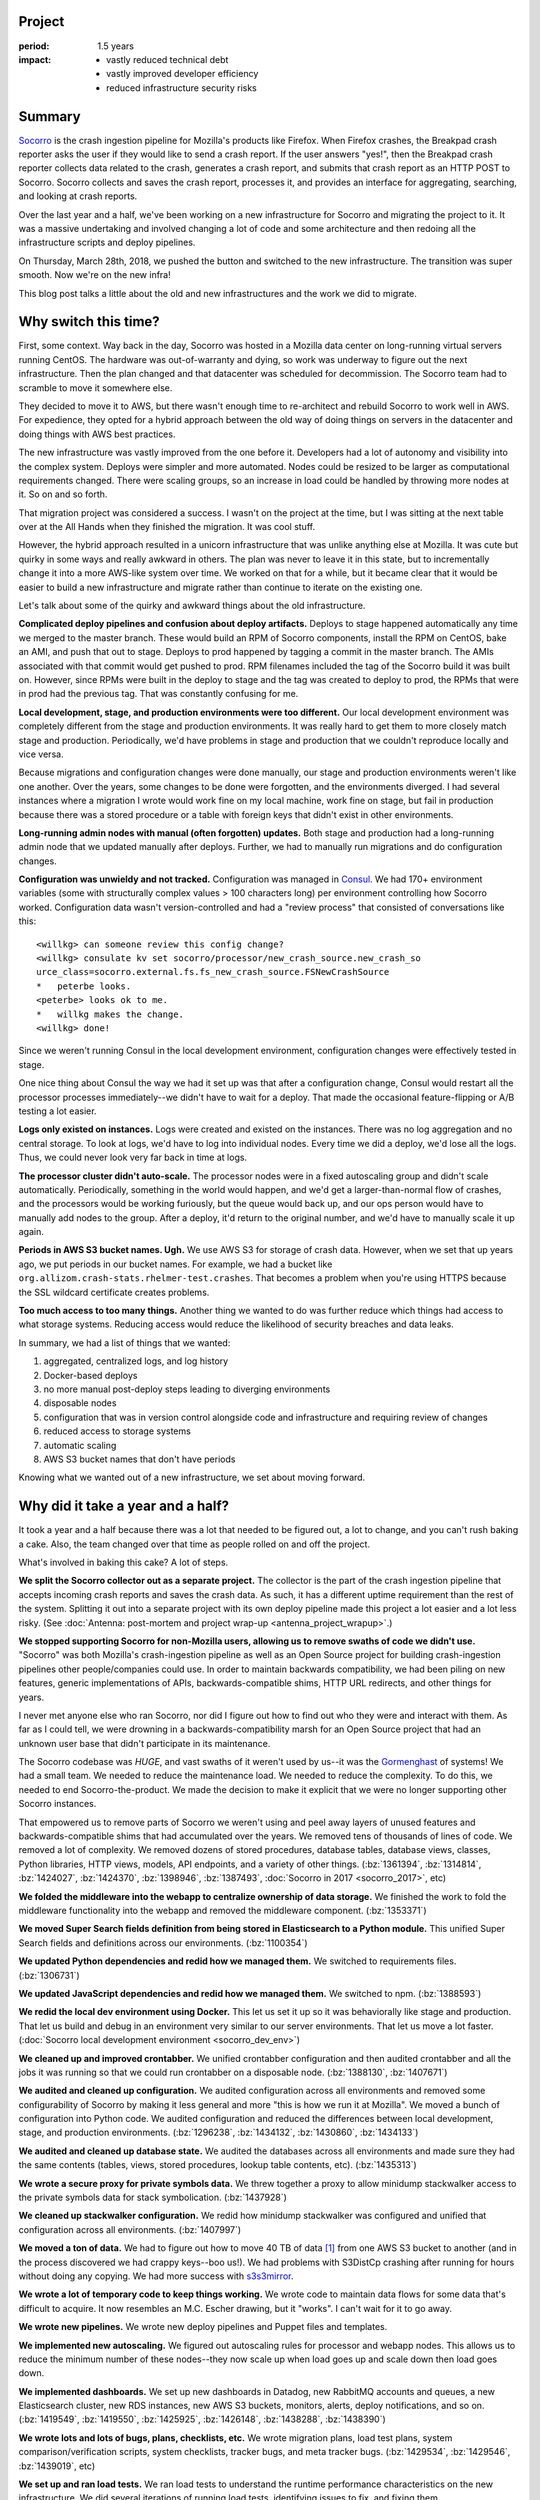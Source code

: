 .. title: Socorro Smooth Mega-Migration: retrospective (2018)
.. slug: socorro_migration_2018
.. date: 2018-04-04 12:00
.. tags: mozilla, work, socorro, story, dev, retrospective

Project
=======

:period: 1.5 years
:impact:
    * vastly reduced technical debt
    * vastly improved developer efficiency
    * reduced infrastructure security risks


Summary
=======

`Socorro <https://github.com/mozilla-services/socorro>`__ is the crash ingestion
pipeline for Mozilla's products like Firefox. When Firefox crashes, the Breakpad
crash reporter asks the user if they would like to send a crash report. If
the user answers "yes!", then the Breakpad crash reporter collects data related
to the crash, generates a crash report, and submits that crash report as an HTTP
POST to Socorro. Socorro collects and saves the crash report, processes it, and
provides an interface for aggregating, searching, and looking at crash reports.

Over the last year and a half, we've been working on a new infrastructure for
Socorro and migrating the project to it. It was a massive undertaking and
involved changing a lot of code and some architecture and then redoing all the
infrastructure scripts and deploy pipelines.

On Thursday, March 28th, 2018, we pushed the button and switched to the new
infrastructure. The transition was super smooth. Now we're on the new infra!

This blog post talks a little about the old and new infrastructures and the work
we did to migrate.

.. TEASER_END


Why switch this time?
=====================

First, some context. Way back in the day, Socorro was hosted in a Mozilla data
center on long-running virtual servers running CentOS. The hardware was
out-of-warranty and dying, so work was underway to figure out the next
infrastructure. Then the plan changed and that datacenter was scheduled for
decommission. The Socorro team had to scramble to move it somewhere else.

They decided to move it to AWS, but there wasn't enough time to re-architect
and rebuild Socorro to work well in AWS. For expedience, they opted for a
hybrid approach between the old way of doing things on servers in the
datacenter and doing things with AWS best practices.

The new infrastructure was vastly improved from the one before it. Developers
had a lot of autonomy and visibility into the complex system. Deploys were
simpler and more automated. Nodes could be resized to be larger as computational
requirements changed. There were scaling groups, so an increase in load could be
handled by throwing more nodes at it. So on and so forth.

That migration project was considered a success. I wasn't on the project at the
time, but I was sitting at the next table over at the All Hands when they
finished the migration. It was cool stuff.

However, the hybrid approach resulted in a unicorn infrastructure that was
unlike anything else at Mozilla. It was cute but quirky in some ways and
really awkward in others. The plan was never to leave it in this state, but to
incrementally change it into a more AWS-like system over time. We worked on that
for a while, but it became clear that it would be easier to build a new
infrastructure and migrate rather than continue to iterate on the existing one.

Let's talk about some of the quirky and awkward things about the old
infrastructure.

**Complicated deploy pipelines and confusion about deploy artifacts.**
Deploys to stage happened automatically any time we merged to the master branch.
These would build an RPM of Socorro components, install the RPM on CentOS, bake
an AMI, and push that out to stage. Deploys to prod happened by tagging a commit
in the master branch. The AMIs associated with that commit would get pushed to
prod. RPM filenames included the tag of the Socorro build it was built on.
However, since RPMs were built in the deploy to stage and the tag was created to
deploy to prod, the RPMs that were in prod had the previous tag. That was
constantly confusing for me.

**Local development, stage, and production environments were too different.**
Our local development environment was completely different from the stage and
production environments. It was really hard to get them to more closely match
stage and production. Periodically, we'd have problems in stage and production
that we couldn't reproduce locally and vice versa.

Because migrations and configuration changes were done manually, our stage and
production environments weren't like one another. Over the years, some changes
to be done were forgotten, and the environments diverged. I had several instances
where a migration I wrote would work fine on my local machine, work fine on
stage, but fail in production because there was a stored procedure or a table
with foreign keys that didn't exist in other environments.

**Long-running admin nodes with manual (often forgotten) updates.**
Both stage and production had a long-running admin node that we updated manually
after deploys. Further, we had to manually run migrations and do configuration
changes.

**Configuration was unwieldy and not tracked.**
Configuration was managed in `Consul <https://www.consul.io/>`_. We had 170+
environment variables (some with structurally complex values > 100 characters
long) per environment controlling how Socorro worked. Configuration data wasn't
version-controlled and had a "review process" that consisted of conversations
like this:

::

  <willkg> can someone review this config change?
  <willkg> consulate kv set socorro/processor/new_crash_source.new_crash_so
  urce_class=socorro.external.fs.fs_new_crash_source.FSNewCrashSource
  *   peterbe looks.
  <peterbe> looks ok to me.
  *   willkg makes the change.
  <willkg> done!


Since we weren't running Consul in the local development environment,
configuration changes were effectively tested in stage.

One nice thing about Consul the way we had it set up was that after a
configuration change, Consul would restart all the processor processes
immediately--we didn't have to wait for a deploy. That made the occasional
feature-flipping or A/B testing a lot easier.

**Logs only existed on instances.**
Logs were created and existed on the instances. There was no log aggregation
and no central storage. To look at logs, we'd have to log into individual
nodes. Every time we did a deploy, we'd lose all the logs. Thus, we could never
look very far back in time at logs.

**The processor cluster didn't auto-scale.**
The processor nodes were in a fixed autoscaling group and didn't scale
automatically. Periodically, something in the world would happen, and we'd get a
larger-than-normal flow of crashes, and the processors would be working
furiously, but the queue would back up, and our ops person would have to manually
add nodes to the group. After a deploy, it'd return to the original number, and
we'd have to manually scale it up again.

**Periods in AWS S3 bucket names. Ugh.**
We use AWS S3 for storage of crash data. However, when we set that up years ago,
we put periods in our bucket names. For example, we had a bucket like
``org.allizom.crash-stats.rhelmer-test.crashes``. That becomes a problem when
you're using HTTPS because the SSL wildcard certificate creates problems.

**Too much access to too many things.**
Another thing we wanted to do was further reduce which things had access to
what storage systems. Reducing access would reduce the likelihood of security
breaches and data leaks.

In summary, we had a list of things that we wanted:

1. aggregated, centralized logs, and log history
2. Docker-based deploys
3. no more manual post-deploy steps leading to diverging environments
4. disposable nodes
5. configuration that was in version control alongside code and infrastructure
   and requiring review of changes
6. reduced access to storage systems
7. automatic scaling
8. AWS S3 bucket names that don't have periods

Knowing what we wanted out of a new infrastructure, we set about moving forward.


Why did it take a year and a half?
==================================

It took a year and a half because there was a lot that needed to be figured
out, a lot to change, and you can't rush baking a cake. Also, the team changed
over that time as people rolled on and off the project.

What's involved in baking this cake? A lot of steps.

**We split the Socorro collector out as a separate project.**
The collector is the part of the crash ingestion pipeline that accepts incoming
crash reports and saves the crash data. As such, it has a different uptime
requirement than the rest of the system. Splitting it out into a separate
project with its own deploy pipeline made this project a lot easier and a lot
less risky. (See :doc:`Antenna: post-mortem and project wrap-up
<antenna_project_wrapup>`.)

**We stopped supporting Socorro for non-Mozilla users, allowing us to remove
swaths of code we didn't use.**
"Socorro" was both Mozilla's crash-ingestion pipeline as well as an Open Source
project for building crash-ingestion pipelines other people/companies could
use. In order to maintain backwards compatibility, we had been piling on new
features, generic implementations of APIs, backwards-compatible shims, HTTP URL
redirects, and other things for years.

I never met anyone else who ran Socorro, nor did I figure out how to find out
who they were and interact with them. As far as I could tell, we were drowning
in a backwards-compatibility marsh for an Open Source project that had an
unknown user base that didn't participate in its maintenance.

The Socorro codebase was *HUGE*, and vast swaths of it weren't used by us--it was
the `Gormenghast <https://en.wikipedia.org/wiki/Gormenghast_(castle)>`_ of
systems! We had a small team. We needed to reduce the maintenance load. We needed
to reduce the complexity. To do this, we needed to end Socorro-the-product. We
made the decision to make it explicit that we were no longer supporting other
Socorro instances.

That empowered us to remove parts of Socorro we weren't using and peel away
layers of unused features and backwards-compatible shims that had accumulated
over the years. We removed tens of thousands of lines of code. We removed a lot
of complexity. We removed dozens of stored procedures, database tables, database
views, classes, Python libraries, HTTP views, models, API endpoints, and a
variety of other things. (:bz:`1361394`, :bz:`1314814`, :bz:`1424027`,
:bz:`1424370`, :bz:`1398946`, :bz:`1387493`, :doc:`Socorro in 2017 <socorro_2017>`, etc)

**We folded the middleware into the webapp to centralize ownership of data storage.**
We finished the work to fold the middleware functionality into the webapp and
removed the middleware component. (:bz:`1353371`)

**We moved Super Search fields definition from being stored in Elasticsearch to a
Python module.** This unified Super Search fields and definitions across our
environments. (:bz:`1100354`)

**We updated Python dependencies and redid how we managed them.** We switched to
requirements files. (:bz:`1306731`)

**We updated JavaScript dependencies and redid how we managed them.** We switched
to npm. (:bz:`1388593`)

**We redid the local dev environment using Docker.** This let us set it up so it
was behaviorally like stage and production. That let us build and debug in an
environment very similar to our server environments. That let us move a lot
faster. (:doc:`Socorro local development environment <socorro_dev_env>`)

**We cleaned up and improved crontabber.** We unified crontabber configuration and
then audited crontabber and all the jobs it was running so that we could run
crontabber on a disposable node. (:bz:`1388130`, :bz:`1407671`)

**We audited and cleaned up configuration.** We audited configuration across all
environments and removed some configurability of Socorro by making it less
general and more "this is how we run it at Mozilla". We moved a bunch of
configuration into Python code. We audited configuration and reduced
the differences between local development, stage, and production environments.
(:bz:`1296238`, :bz:`1434132`, :bz:`1430860`, :bz:`1434133`)

**We audited and cleaned up database state.** We audited the databases across all
environments and made sure they had the same contents (tables, views, stored
procedures, lookup table contents, etc). (:bz:`1435313`)

**We wrote a secure proxy for private symbols data.** We threw together a proxy to
allow minidump stackwalker access to the private symbols data for stack
symbolication. (:bz:`1437928`)

**We cleaned up stackwalker configuration.** We redid how minidump stackwalker was
configured and unified that configuration across all environments.
(:bz:`1407997`)

**We moved a ton of data.** We had to figure out how to move 40 TB of data [#]_
from one AWS S3 bucket to another (and in the process discovered we had crappy
keys--boo us!). We had problems with S3DistCp crashing after running for hours
without doing any copying. We had more success with `s3s3mirror
<https://github.com/cobbzilla/s3s3mirror>`__.

**We wrote a lot of temporary code to keep things working.** We wrote code
to maintain data flows for some data that's difficult to acquire. It now
resembles an M.C. Escher drawing, but it "works". I can't wait for it to go
away.

**We wrote new pipelines.** We wrote new deploy pipelines and Puppet files and
templates.

**We implemented new autoscaling.** We figured out autoscaling rules for processor
and webapp nodes. This allows us to reduce the minimum number of these nodes--they
now scale up when load goes up and scale down then load goes down.

**We implemented dashboards.** We set up new dashboards in Datadog, new RabbitMQ
accounts and queues, a new Elasticsearch cluster, new RDS instances, new AWS S3
buckets, monitors, alerts, deploy notifications, and so on. (:bz:`1419549`,
:bz:`1419550`, :bz:`1425925`, :bz:`1426148`, :bz:`1438288`, :bz:`1438390`)

**We wrote lots and lots of bugs, plans, checklists, etc.** We wrote migration
plans, load test plans, system comparison/verification scripts, system
checklists, tracker bugs, and meta tracker bugs. (:bz:`1429534`, :bz:`1429546`,
:bz:`1439019`, etc)

**We set up and ran load tests.** We ran load tests to understand the runtime
performance characteristics on the new infrastructure. We did several iterations
of running load tests, identifying issues to fix, and fixing them.

**Meetings.** We had meetings--tons of meetings! Pretty sure we had meetings to
discuss when we should have meetings.

We did all this while maintaining an existing infrastructure and fixing bugs and
adding features.

.. [#] It would have been more, but we wiped all our crash data at the end of
       December, so we only had 3 months of data to move.


Where are we at now?
====================

On March 28th, we cut over to the new system:

.. thumbnail:: /images/socorro_migration_2018_old.png

   Last days of disco....


.. thumbnail:: /images/socorro_migration_2018_new.png

   New infrastructure!


We had the most minor of minor issues:

* I forgot that the crontabber job for acquiring release data works differently
  than the other crontabber jobs in how it uses the window it's passed. When we
  cut over, we needed to manually tweak the crontabber record for it so that it
  would run correctly on Friday. We discovered the issue after a few hours,
  tweaked the crontabber record so it backfilled the missing days, and we're
  fine now.

* We discovered there was a bug in this thing we decided to rewrite wherein the
  process ends before the subthread has time to ack the crashes in RabbitMQ
  that it just pushed. The next time it starts up, it runs through the same
  crashes. Again. And again. And again. Every two minutes. Then on Sunday,
  those crashes started raising ``IntegrityErrors`` since the date embedded in
  the crash id did not match the ``submitted_timestamp``, and so the processor
  was trying to jam it in the wrong database table. We shut that off, and now
  that's fine.

* We discovered we needed to raise the nginx upload max file size for the
  reverse proxy that sits in front of Elasticsearch because some crashes are
  big. Like, really big. We raised it. Those crashes are saved to Elasticsearch.
  This is fine now.

* We had to wait for the last S3 mirror to finish, which took a couple of days.
  During that time, we were missing some crash data that had been collected and
  processed in the last week from S3 storage. It was indexed in Elasticsearch,
  so it was searchable. We just couldnt' access it. it was only sort of
  missing. We knew this and had notified users accordingly. This is fine now.

All minor things--no data loss. The equivalent of moving from one mansion to
another mansion in four hours and in the process misplacing your golf clubs in
the shower stall of the bathroom for ten minutes. No data loss. Low impact
issues.

This was a successful project. There are some minor things left to do. This
unblocks a bunch of other work. Things are good.

We probably could have done better. We did some of the work a few times, and if
we did it "right" the first time, we might have finished earlier, but it took
a few iterations to figure out what "right" looked like.

We had a lot of failures caught by simulations, tests, load tests, run-throughs of
system checklists, Sentry error reporting, Datadog graphs, and other places.

It's likely we'll hit some issues over the next few weeks as we get a feel for
the new system.

Still, it feels good to be done with this project.


Blog posts of past migrations
=============================

While working on this post, I uncovered posts from past infrastructure
migrations:

* April 20th, 2009: `Socorro Dumps Wave Goodbye to the Relational Database
  <https://blog.mozilla.org/webdev/2009/04/20/socorro-dumps-wave-good-bye-to-the-relational-database/>`_
* May 15th, 2009: `Socorro Moves to New Hardware
  <https://blog.mozilla.org/webdev/2009/05/15/socorro-moves-to-new-hardware/>`_
* January 1st, 2011: `The new Socorro
  <https://blog.mozilla.org/webdev/2011/01/26/the-new-socorro/>`_
* January 21st, 2011: `Socorro Data Center Migration Downtime
  <https://blog.mozilla.org/webdev/2011/01/21/socorro-data-center-migration-downtime/>`_
* January 17th, 2015: `The Smoothest Migration
  <http://www.twobraids.com/2015/01/the-smoothest-migration.html>`_

I didn't find one from the last big migration, which I think was in June or July
of 2015.

If you know of others, let me know. It's neat to see how it's changed over the
years.


Thanks!
=======

Members of the team over the period we built the new Socorro, in lexicographical
order:

* Adrian Gaudebert, dev
* Brian Pitts, ops
* Chris Hartjes, qa
* Greg Guthe, security
* JP, ops
* Lonnen, manager, dev
* Matt Brandt, qa
* Miles Crabill, ops
* Peter Bengtsson, dev

Good job!

Also, thank you to Miles, Brian, Mike, and Lonnen for proofing drafts of this!

